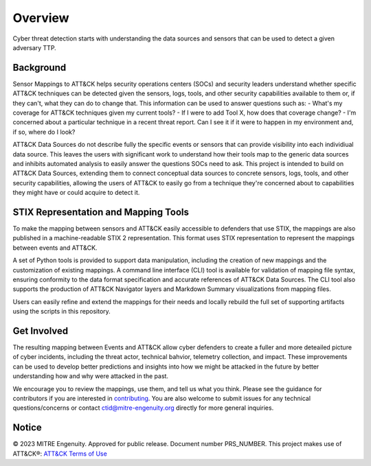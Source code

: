 Overview
========
Cyber threat detection starts with understanding the data sources and sensors that can be used to detect a given adversary TTP. 

Background
----------
Sensor Mappings to ATT&CK helps security operations centers (SOCs) and security leaders understand whether specific ATT&CK techniques can be detected given the sensors, logs, tools, and other security capabilities available to them or, if they can't, what they can do to change that. This information can be used to answer questions such as:
- What's my coverage for ATT&CK techniques given my current tools? 
- If I were to add Tool X, how does that coverage change?
- I'm concerned about a particular technique in a recent threat report. Can I see it if it were to happen in my environment and, if so, where do I look?

ATT&CK Data Sources do not describe fully the specific events or sensors that can provide visibility into each individiual data source. This leaves the users with significant work to understand how their tools map to the generic data sources and inhibits automated analysis to easily answer the questions SOCs need to ask. This project is intended to build on ATT&CK Data Sources, extending them to connect conceptual data sources to concrete sensors, logs, tools, and other security capabilities, allowing the users of ATT&CK to easily go from a technique they're concerned about to capabilities they might have or could acquire to detect it.

STIX Representation and Mapping Tools 
-------------------------------------
To make the mapping between sensors and ATT&CK easily accessible to defenders that use STIX, the mappings are also published in a machine-readable STIX 2 representation. This format uses STIX representation to represent the mappings between events and ATT&CK. 

A set of Python tools is provided to support data manipulation, including the creation of new mappings and the customization of existing mappings. A command line interface (CLI) tool is available for validation of mapping file syntax, ensuring conformity to the data format specification and accurate references of ATT&CK Data Sources. The CLI tool also supports the production of ATT&CK Navigator layers and Markdown Summary visualizations from mapping files. 

Users can easily refine and extend the mappings for their needs and locally rebuild the full set of supporting artifacts using the scripts in this repository. 

Get Involved
------------
The resulting mapping between Events and ATT&CK allow cyber defenders to create a fuller and more deteailed picture of cyber incidents, including the threat actor, technical bahvior, telemetry collection, and impact. These improvements can be used to develop better predictions and insights into how we might be attacked in the future by better understanding how and why were attacked in the past. 

We encourage you to review the mappings, use them, and tell us what you think. Please see the guidance for contributors if you are interested in `contributing <https://github.com/center-for-threat-informed-defense/sensor-mappings-to-attack/blob/main/CONTRIBUTING.md>`_. You are also welcome to submit issues for any technical questions/concerns or contact `ctid@mitre-engenuity.org <mailto:ctid@mitre-engenuity.org>`_ directly for more general inquiries. 

Notice
------
© 2023 MITRE Engenuity. Approved for public release. Document number PRS_NUMBER.
This project makes use of ATT&CK®: `ATT&CK Terms of Use <https://attack.mitre.org/resources/terms-of-use/>`__
